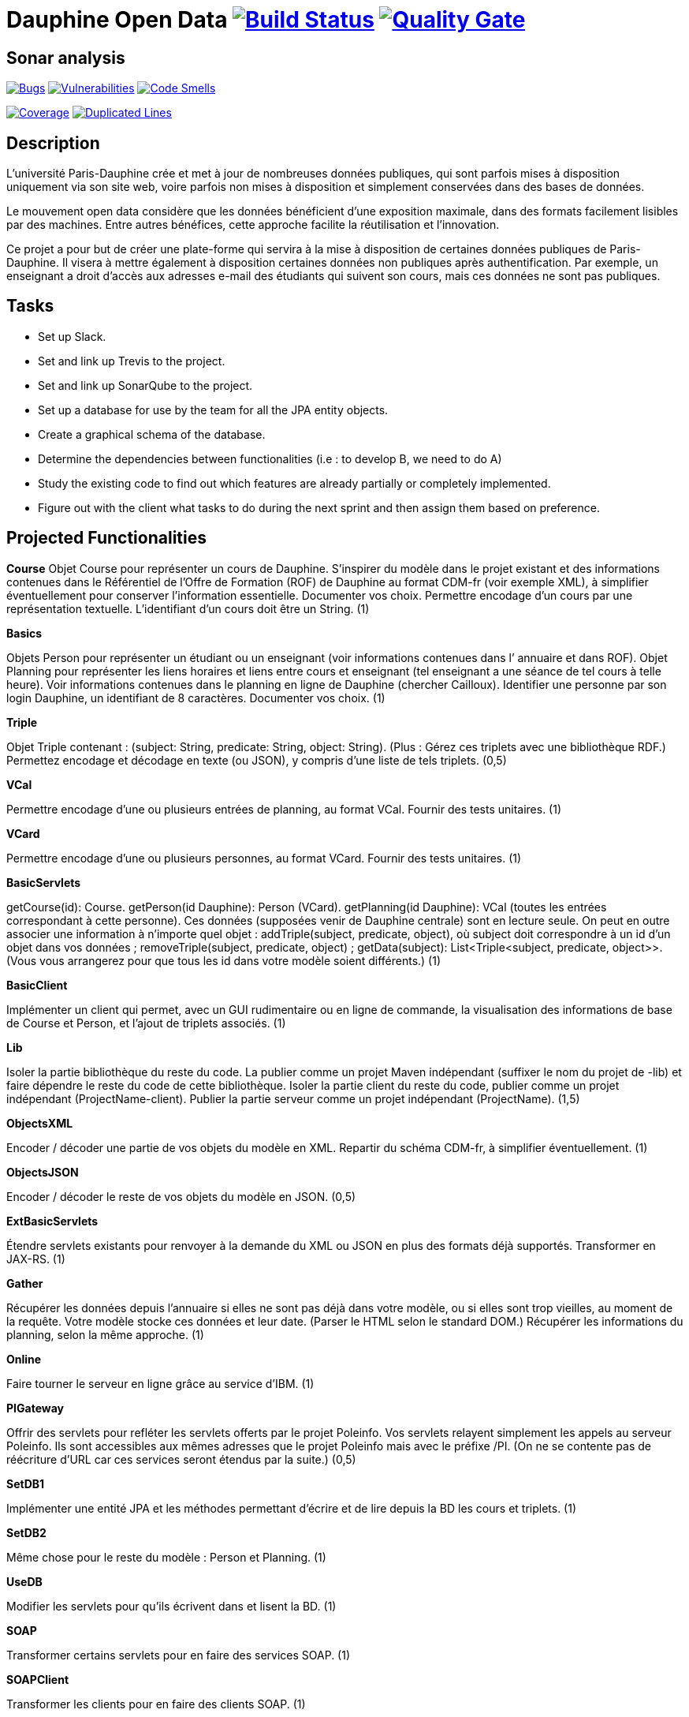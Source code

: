 # Dauphine Open Data image:https://travis-ci.com/ArnCLAUDEL/dauphine-opendata.svg?branch=master["Build Status", link="https://travis-ci.com/ArnCLAUDEL/dauphine-opendata"] image:https://sonarcloud.io/api/project_badges/measure?project=io.github.oliviercailloux.y2018%3Adauphine-opendata-parent&metric=alert_status["Quality Gate", link="https://sonarcloud.io/dashboard?id=io.github.oliviercailloux.y2018%3Adauphine-opendata-parent"]

## Sonar analysis

image:https://sonarcloud.io/api/project_badges/measure?project=io.github.oliviercailloux.y2018%3Adauphine-opendata-parent&metric=bugs["Bugs", link="https://sonarcloud.io/dashboard?id=io.github.oliviercailloux.y2018%3Adauphine-opendata-parent"]
image:https://sonarcloud.io/api/project_badges/measure?project=io.github.oliviercailloux.y2018%3Adauphine-opendata-parent&metric=vulnerabilities["Vulnerabilities", link="https://sonarcloud.io/dashboard?id=io.github.oliviercailloux.y2018%3Adauphine-opendata-parent"]  
image:https://sonarcloud.io/api/project_badges/measure?project=io.github.oliviercailloux.y2018%3Adauphine-opendata-parent&metric=code_smells["Code Smells", link="https://sonarcloud.io/dashboard?id=io.github.oliviercailloux.y2018%3Adauphine-opendata-parent"]

image:https://sonarcloud.io/api/project_badges/measure?project=io.github.oliviercailloux.y2018%3Adauphine-opendata-parent&metric=coverage["Coverage", link="https://sonarcloud.io/dashboard?id=io.github.oliviercailloux.y2018%3Adauphine-opendata-parent"]
image:https://sonarcloud.io/api/project_badges/measure?project=io.github.oliviercailloux.y2018%3Adauphine-opendata-parent&metric=duplicated_lines_density["Duplicated Lines", link="https://sonarcloud.io/dashboard?id=io.github.oliviercailloux.y2018%3Adauphine-opendata-parent"]

## Description

L’université Paris-Dauphine crée et met à jour de nombreuses données publiques, qui sont parfois mises à disposition uniquement via son site web, voire parfois non mises à disposition et simplement conservées dans des bases de données.

Le mouvement open data considère que les données bénéficient d’une exposition maximale, dans des formats facilement lisibles par des machines. Entre autres bénéfices, cette approche facilite la réutilisation et l’innovation.

Ce projet a pour but de créer une plate-forme qui servira à la mise à disposition de certaines données publiques de Paris-Dauphine. Il visera à mettre également à disposition certaines données non publiques après authentification. Par exemple, un enseignant a droit d’accès aux adresses e-mail des étudiants qui suivent son cours, mais ces données ne sont pas publiques.

## Tasks

 - Set up Slack.
 - Set and link up Trevis to the project.
 - Set and link up SonarQube to the project.
 - Set up a database for use by the team for all the JPA entity objects.
 - Create a graphical schema of the database. 
 - Determine the dependencies between functionalities (i.e : to develop B, we need to do A)
 - Study the existing code to find out which features are already partially or completely implemented.
 - Figure out with the client what tasks to do during the next sprint and then assign them based on preference.

## Projected Functionalities

**Course**
Objet Course pour représenter un cours de Dauphine. S’inspirer du modèle dans le projet existant et des informations contenues dans le Référentiel de l’Offre de Formation (ROF) de Dauphine au format CDM-fr (voir exemple XML), à simplifier éventuellement pour conserver l’information essentielle. Documenter vos choix. Permettre encodage d’un cours par une représentation textuelle. L’identifiant d’un cours doit être un String. (1)

**Basics**

Objets Person pour représenter un étudiant ou un enseignant (voir informations contenues dans l’ annuaire et dans ROF). Objet Planning pour représenter les liens horaires et liens entre cours et enseignant (tel enseignant a une séance de tel cours à telle heure). Voir informations contenues dans le planning en ligne de Dauphine (chercher Cailloux). Identifier une personne par son login Dauphine, un identifiant de 8 caractères. Documenter vos choix. (1)

**Triple**

Objet Triple contenant : (subject: String, predicate: String, object: String). (Plus : Gérez ces triplets avec une bibliothèque RDF.) Permettez encodage et décodage en texte (ou JSON), y compris d’une liste de tels triplets. (0,5)

**VCal**

Permettre encodage d’une ou plusieurs entrées de planning, au format VCal. Fournir des tests unitaires. (1)

**VCard**

Permettre encodage d’une ou plusieurs personnes, au format VCard. Fournir des tests unitaires. (1)

**BasicServlets**

getCourse(id): Course. getPerson(id Dauphine): Person (VCard). getPlanning(id Dauphine): VCal (toutes les entrées correspondant à cette personne). Ces données (supposées venir de Dauphine centrale) sont en lecture seule. On peut en outre associer une information à n’importe quel objet : addTriple(subject, predicate, object), où subject doit correspondre à un id d’un objet dans vos données ; removeTriple(subject, predicate, object) ; getData(subject): List<Triple<subject, predicate, object>>. (Vous vous arrangerez pour que tous les id dans votre modèle soient différents.) (1)

**BasicClient**

Implémenter un client qui permet, avec un GUI rudimentaire ou en ligne de commande, la visualisation des informations de base de Course et Person, et l’ajout de triplets associés. (1)

**Lib**

Isoler la partie bibliothèque du reste du code. La publier comme un projet Maven indépendant (suffixer le nom du projet de -lib) et faire dépendre le reste du code de cette bibliothèque. Isoler la partie client du reste du code, publier comme un projet indépendant (ProjectName-client). Publier la partie serveur comme un projet indépendant (ProjectName). (1,5)

**ObjectsXML**

Encoder / décoder une partie de vos objets du modèle en XML. Repartir du schéma CDM-fr, à simplifier éventuellement. (1)

**ObjectsJSON**

Encoder / décoder le reste de vos objets du modèle en JSON. (0,5)

**ExtBasicServlets**

Étendre servlets existants pour renvoyer à la demande du XML ou JSON en plus des formats déjà supportés. Transformer en JAX-RS. (1)

**Gather**

Récupérer les données depuis l’annuaire si elles ne sont pas déjà dans votre modèle, ou si elles sont trop vieilles, au moment de la requête. Votre modèle stocke ces données et leur date. (Parser le HTML selon le standard DOM.) Récupérer les informations du planning, selon la même approche. (1)

**Online**

Faire tourner le serveur en ligne grâce au service d’IBM. (1)

**PIGateway**

Offrir des servlets pour refléter les servlets offerts par le projet Poleinfo. Vos servlets relayent simplement les appels au serveur Poleinfo. Ils sont accessibles aux mêmes adresses que le projet Poleinfo mais avec le préfixe /PI. (On ne se contente pas de réécriture d’URL car ces services seront étendus par la suite.) (0,5)

**SetDB1**

Implémenter une entité JPA et les méthodes permettant d’écrire et de lire depuis la BD les cours et triplets. (1)

**SetDB2**

Même chose pour le reste du modèle : Person et Planning. (1)

**UseDB**

Modifier les servlets pour qu’ils écrivent dans et lisent la BD. (1)

**SOAP**

Transformer certains servlets pour en faire des services SOAP. (1)

**SOAPClient**

Transformer les clients pour en faire des clients SOAP. (1)

**AuthDoc**

Documenter en détail et clairement le mécanisme d’authentification sur le CAS de Dauphine. Le document, au format Asciidoc, doit être compréhensible par un étudiant ayant les prérequis pour ce cours mais non expert en programmation web. Illustrer avec une application de démo, de préférence de code ouvert, sur GitHub, si permis par la DSI. À effectuer en partenariat avec la DSI : contacter Jean-Christophe GAY, de ma part (contacts sur l’annuaire de Dauphine). (2)

**Autres fonctionnalités**

 - Mécanisme d’authentification en lien avec le CAS de Dauphine (en partenariat avec la DSI).
 - Récupération des données de planning plus propres (en partenariat avec la DSI).
 - Prise en compte des remarques suite à review code (sécurité & qualité) par la DSI.
 - Menu du CROUS ? (Seulement trouvé ceci et menu utilisé précédemment.)
